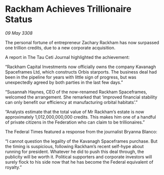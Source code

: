 * Rackham Achieves Trillionaire Status

/09 May 3308/

The personal fortune of entrepreneur Zachary Rackham has now surpassed one trillion credits, due to a new corporate acquisition. 

A report in The Tau Ceti Journal highlighted the achievement: 

“Rackham Capital Investments now officially owns the company Kavanagh Spaceframes Ltd, which constructs Orbis starports. The business deal had been in the pipeline for years with little sign of progress, but was unexpectedly agreed by both parties in the last few days.” 

“Susannah Haynes, CEO of the now-renamed Rackham Spaceframes, welcomed the arrangement. She remarked that ‘improved financial stability can only benefit our efficiency at manufacturing orbital habitats’.” 

“Analysts estimate that the total value of Mr Rackham’s estate is now approximately 1,012,000,000,000 credits. This makes him one of a handful of private citizens in the Federation who can claim to be trillionaires.” 

The Federal Times featured a response from the journalist Bryanna Blanco: 

“I cannot question the legality of the Kavanagh Spaceframes purchase. But the timing is suspicious, following Rackham’s recent self-hype about running for president. Whatever he did to push this deal through, the publicity will be worth it. Political supporters and corporate investors will surely flock to his side now that he has become the Federal equivalent of royalty.”